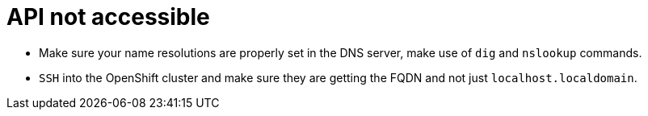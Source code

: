[id="ipi-install-troubleshooting-api-not-accessible"]

= API not accessible

* Make sure your name resolutions are properly set in the DNS server,
make use of `+dig+` and `+nslookup+` commands.
* `+SSH+` into the OpenShift cluster and make sure they are getting the
FQDN and not just `+localhost.localdomain+`.

